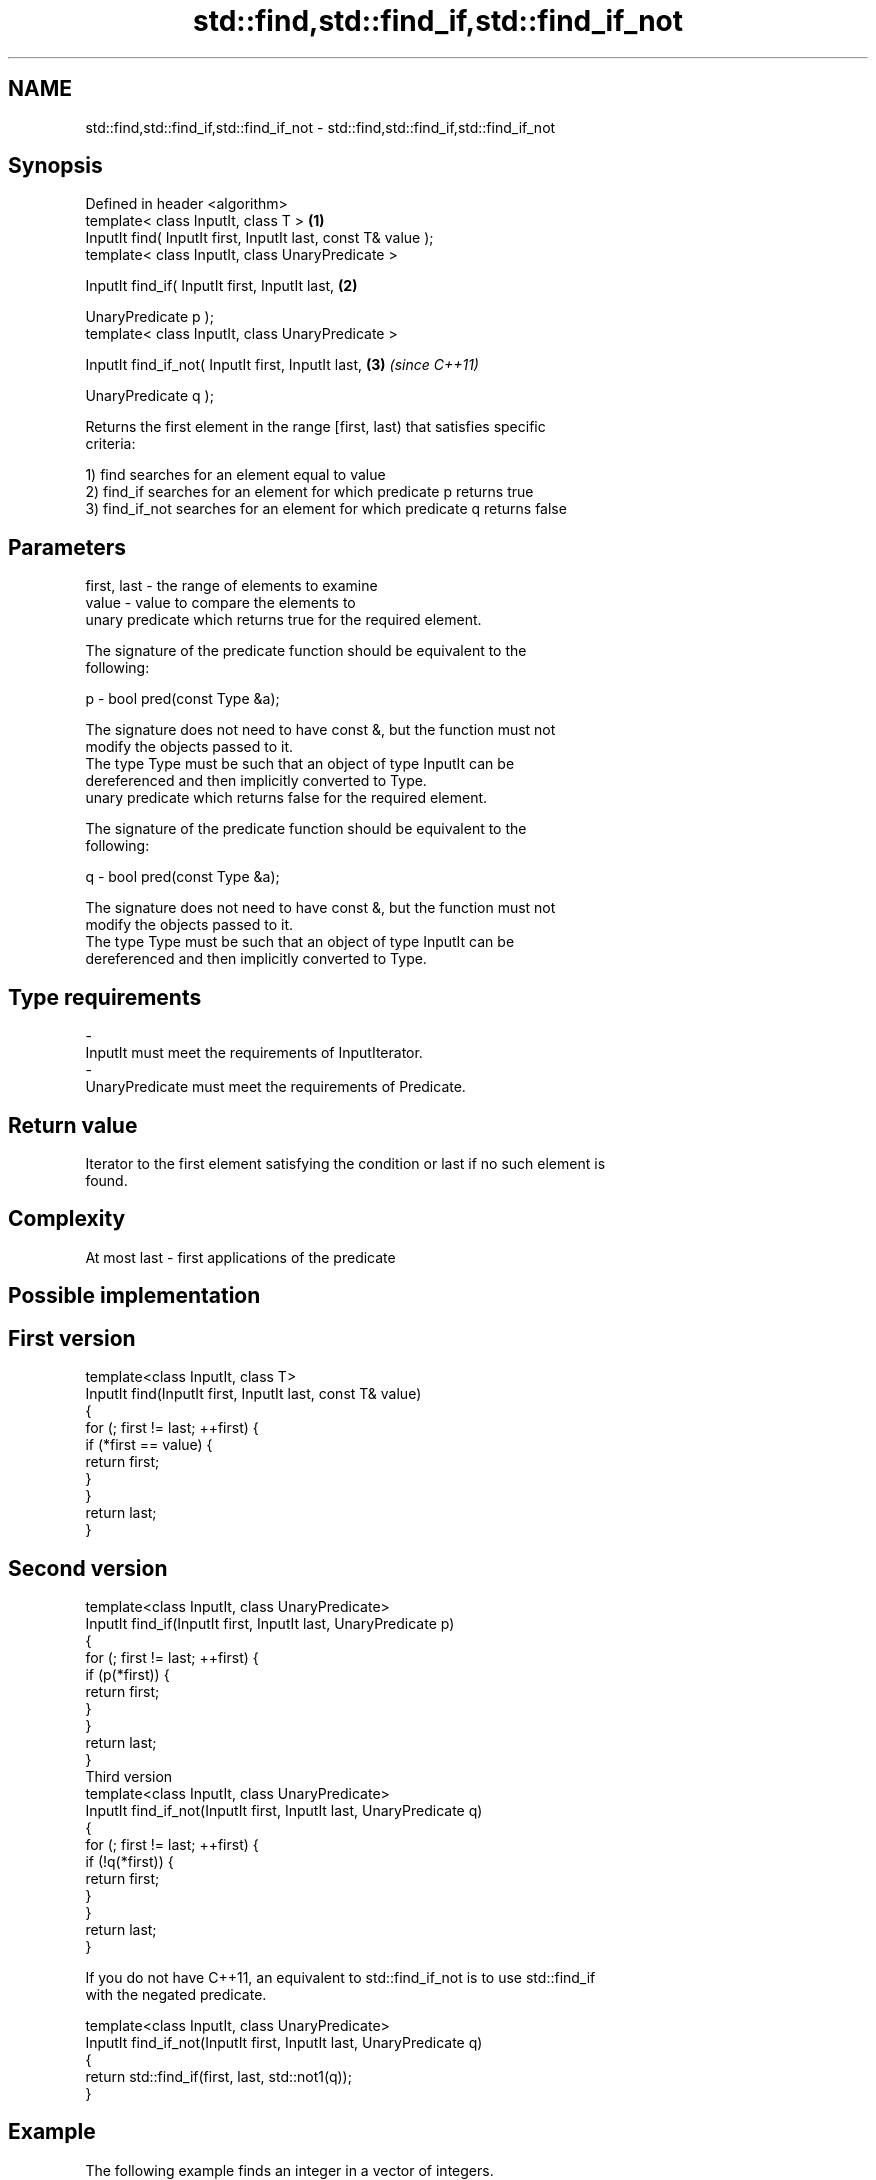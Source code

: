 .TH std::find,std::find_if,std::find_if_not 3 "Nov 25 2015" "2.1 | http://cppreference.com" "C++ Standard Libary"
.SH NAME
std::find,std::find_if,std::find_if_not \- std::find,std::find_if,std::find_if_not

.SH Synopsis
   Defined in header <algorithm>
   template< class InputIt, class T >                           \fB(1)\fP
   InputIt find( InputIt first, InputIt last, const T& value );
   template< class InputIt, class UnaryPredicate >

   InputIt find_if( InputIt first, InputIt last,                \fB(2)\fP

                    UnaryPredicate p );
   template< class InputIt, class UnaryPredicate >

   InputIt find_if_not( InputIt first, InputIt last,            \fB(3)\fP \fI(since C++11)\fP

                        UnaryPredicate q );

   Returns the first element in the range [first, last) that satisfies specific
   criteria:

   1) find searches for an element equal to value
   2) find_if searches for an element for which predicate p returns true
   3) find_if_not searches for an element for which predicate q returns false

.SH Parameters

   first, last - the range of elements to examine
   value       - value to compare the elements to
                 unary predicate which returns true for the required element.

                 The signature of the predicate function should be equivalent to the
                 following:

   p           -  bool pred(const Type &a);

                 The signature does not need to have const &, but the function must not
                 modify the objects passed to it.
                 The type Type must be such that an object of type InputIt can be
                 dereferenced and then implicitly converted to Type. 
                 unary predicate which returns false for the required element.

                 The signature of the predicate function should be equivalent to the
                 following:

   q           -  bool pred(const Type &a);

                 The signature does not need to have const &, but the function must not
                 modify the objects passed to it.
                 The type Type must be such that an object of type InputIt can be
                 dereferenced and then implicitly converted to Type. 
.SH Type requirements
   -
   InputIt must meet the requirements of InputIterator.
   -
   UnaryPredicate must meet the requirements of Predicate.

.SH Return value

   Iterator to the first element satisfying the condition or last if no such element is
   found.

.SH Complexity

   At most last - first applications of the predicate

.SH Possible implementation

.SH First version
   template<class InputIt, class T>
   InputIt find(InputIt first, InputIt last, const T& value)
   {
       for (; first != last; ++first) {
           if (*first == value) {
               return first;
           }
       }
       return last;
   }
.SH Second version
   template<class InputIt, class UnaryPredicate>
   InputIt find_if(InputIt first, InputIt last, UnaryPredicate p)
   {
       for (; first != last; ++first) {
           if (p(*first)) {
               return first;
           }
       }
       return last;
   }
                             Third version
   template<class InputIt, class UnaryPredicate>
   InputIt find_if_not(InputIt first, InputIt last, UnaryPredicate q)
   {
       for (; first != last; ++first) {
           if (!q(*first)) {
               return first;
           }
       }
       return last;
   }

   If you do not have C++11, an equivalent to std::find_if_not is to use std::find_if
   with the negated predicate.

   template<class InputIt, class UnaryPredicate>
   InputIt find_if_not(InputIt first, InputIt last, UnaryPredicate q)
   {
       return std::find_if(first, last, std::not1(q));
   }

.SH Example

   The following example finds an integer in a vector of integers.

   
// Run this code

 #include <iostream>
 #include <algorithm>
 #include <vector>
 #include <iterator>
  
 int main()
 {
     int n1 = 3;
     int n2 = 5;
  
     std::vector<int> v{0, 1, 2, 3, 4};
  
     auto result1 = std::find(std::begin(v), std::end(v), n1);
     auto result2 = std::find(std::begin(v), std::end(v), n2);
  
     if (result1 != std::end(v)) {
         std::cout << "v contains: " << n1 << '\\n';
     } else {
         std::cout << "v does not contain: " << n1 << '\\n';
     }
  
     if (result2 != std::end(v)) {
         std::cout << "v contains: " << n2 << '\\n';
     } else {
         std::cout << "v does not contain: " << n2 << '\\n';
     }
 }

.SH Output:

 v contains: 3
 v does not contain: 5

.SH See also

                                            finds the first two adjacent items that are
   adjacent_find                            equal (or satisfy a given predicate)
                                            \fI(function template)\fP 
                                            finds the last sequence of elements in a
   find_end                                 certain range
                                            \fI(function template)\fP 
   find_first_of                            searches for any one of a set of elements
                                            \fI(function template)\fP 
                                            finds the first position where two ranges
   mismatch                                 differ
                                            \fI(function template)\fP 
   search                                   searches for a range of elements
                                            \fI(function template)\fP 
   std::experimental::parallel::find        parallelized version of std::find
   (parallelism TS)                         \fI(function template)\fP 
   std::experimental::parallel::find_if     parallelized version of std::find_if
   (parallelism TS)                         \fI(function template)\fP 
   std::experimental::parallel::find_if_not parallelized version of std::find_if_not
   (parallelism TS)                         \fI(function template)\fP 

